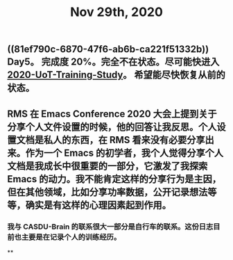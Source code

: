 #+TITLE: Nov 29th, 2020

** ((81ef790c-6870-47f6-ab6b-ca221f51332b))  Day5。 完成度 20%。完全不在状态。尽可能快进入 [[file:../20201128190712.org][2020-UoT-Training-Study]]。 希望能尽快恢复从前的状态。
** RMS 在 Emacs Conference 2020 大会上提到关于分享个人文件设置的时候，他的回答让我反思。个人设置文档是私人的东西，在 RMS 看来没有必要分享出来。作为一个 Emacs 的初学者，我个人觉得分享个人文档是我成长中很重要的一部分，它激发了我探索 Emacs 的动力。我不能肯定这样的分享行为是主因，但在其他领域，比如分享功率数据，公开记录想法等等，确实是有这样的心理因素起到作用。
*** 我与 CASDU-Brain 的联系很大一部分是自行车的联系。这份日志目前也主要是在记录个人的训练经历。
**
